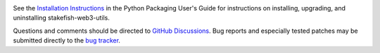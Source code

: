 .. image:: https://img.shields.io/pypi/v/stakefish-web3-utils.svg
   :target: https://pypi.org/project/stakefish-web3-utils

.. image:: https://img.shields.io/pypi/pyversions/stakefish-web3-utils.svg

.. image:: https://img.shields.io/badge/code%20style-black-000000.svg
   :target: https://github.com/psf/black
   :alt: Code style: Black


See the `Installation Instructions
<https://packaging.python.org/installing/>`_ in the Python Packaging
User's Guide for instructions on installing, upgrading, and uninstalling
stakefish-web3-utils.

Questions and comments should be directed to `GitHub Discussions
<https://github.com/stakefish/web3-utils.py/discussions>`_.
Bug reports and especially tested patches may be
submitted directly to the `bug tracker
<https://github.com/stakefish/web3-utils.py/issues>`_.

